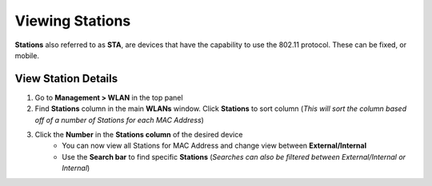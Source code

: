 Viewing Stations
================

**Stations** also referred to as **STA**, are devices that have the capability to use the 802.11 protocol. These can be fixed, or mobile.

View Station Details
--------------------

#. Go to **Management > WLAN** in the top panel
#. Find **Stations** column in the main **WLANs** window. Click **Stations** to sort column (*This will sort the column based off of a number of Stations for each MAC Address*)
#. Click the **Number** in the **Stations column** of the desired device
    * You can now view all Stations for MAC Address and change view between **External/Internal**
    * Use the **Search bar** to find specific **Stations** (*Searches can also be filtered between External/Internal or Internal*)